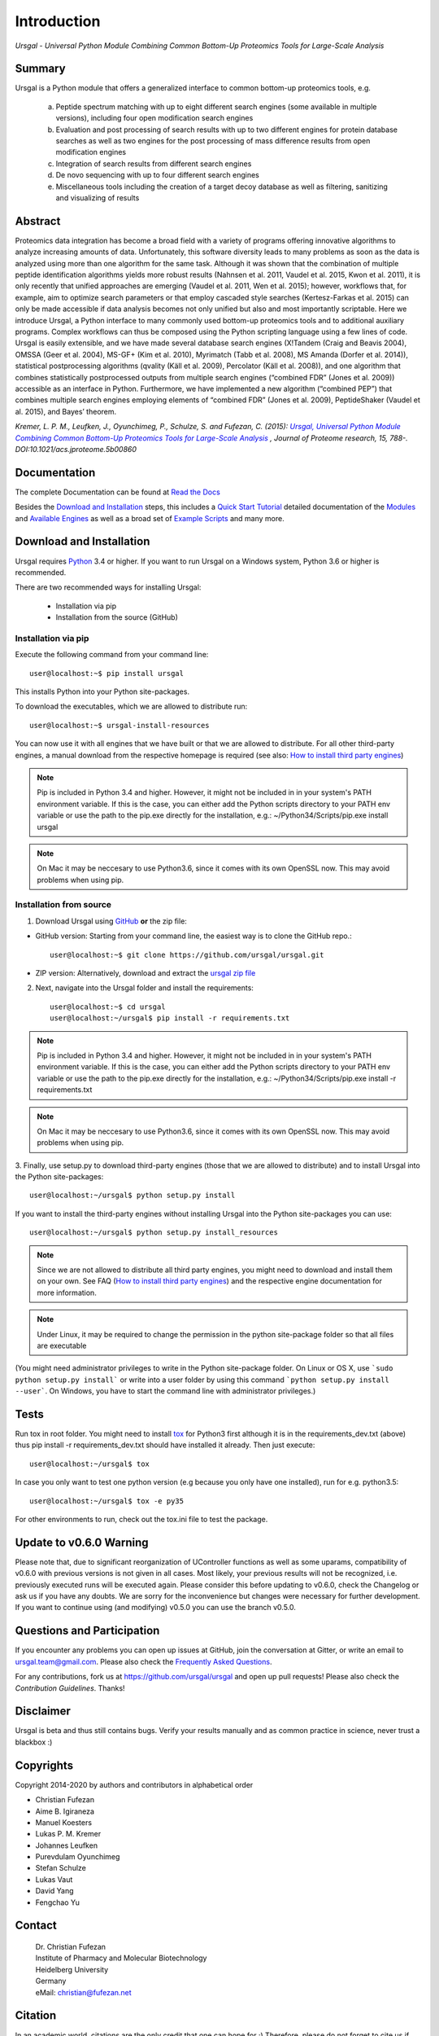 Introduction
############

*Ursgal - Universal Python Module Combining Common Bottom-Up Proteomics Tools for Large-Scale Analysis*

|pypi| |build-status-travis| |doc-status| |Gitter|

.. |pypi| image:: https://badge.fury.io/py/ursgal.svg
    :target: https://badge.fury.io/py/ursgal

.. |build-status-travis| image:: https://travis-ci.org/ursgal/ursgal.svg?branch=master
   :target: https://travis-ci.org/ursgal/ursgal
   :alt: Travis CI status

.. |doc-status| image:: http://readthedocs.org/projects/ursgal/badge/?version=latest
   :target: http://ursgal.readthedocs.io/en/latest/?badge=latest
   :alt: Documentation Status

.. |Gitter| image:: https://img.shields.io/gitter/room/gitterHQ/gitter.svg
   :alt: Join the chat at https://gitter.im/ursgal/ursgal
   :target: https://gitter.im/ursgal/ursgal?utm_source=badge&utm_medium=badge&utm_campaign=pr-badge&utm_content=badge

Summary
*******

Ursgal is a Python module that offers a generalized interface to common bottom-up proteomics tools, e.g.

    a) Peptide spectrum matching with up to eight different search engines (some available in multiple versions), including four open modification search engines

    b) Evaluation and post processing of search results with up to two different engines for protein database searches as well as two engines for the post processing of mass difference results from open modification engines

    c) Integration of search results from different search engines

    d) De novo sequencing with up to four different search engines

    e) Miscellaneous tools including the creation of a target decoy database as well as filtering, sanitizing and visualizing of results

Abstract
********

Proteomics data integration has become a broad field with a variety of programs offering innovative algorithms to analyze increasing amounts of data. Unfortunately, this software diversity leads to many problems as soon as the data is analyzed using more than one algorithm for the same task. Although it was shown that the combination of multiple peptide identification algorithms yields more robust results (Nahnsen et al. 2011, Vaudel et al. 2015, Kwon et al. 2011), it is only recently that unified approaches are emerging (Vaudel et al. 2011, Wen et al. 2015); however, workflows that, for example, aim to optimize search parameters or that employ cascaded style searches (Kertesz-Farkas et al. 2015) can only be made accessible if data analysis becomes not only unified but also and most importantly scriptable. Here we introduce Ursgal, a Python interface to many commonly used bottom-up proteomics tools and to additional auxiliary programs. Complex workflows can thus be composed using the Python scripting language using a few lines of code. Ursgal is easily extensible, and we have made several database search engines (X!Tandem (Craig and Beavis 2004), OMSSA (Geer et al. 2004), MS-GF+ (Kim et al. 2010), Myrimatch (Tabb et al. 2008), MS Amanda (Dorfer et al. 2014)), statistical postprocessing algorithms (qvality (Käll et al. 2009), Percolator (Käll et al. 2008)), and one algorithm that combines statistically postprocessed outputs from multiple search engines (“combined FDR” (Jones et al. 2009)) accessible as an interface in Python. Furthermore, we have implemented a new algorithm (“combined PEP”) that combines multiple search engines employing elements of “combined FDR” (Jones et al. 2009), PeptideShaker (Vaudel et al. 2015), and Bayes’ theorem.

*Kremer, L. P. M., Leufken, J., Oyunchimeg, P., Schulze, S. and Fufezan, C.
(2015):* |publicationtitle|_ *, Journal of Proteome research, 15, 788-.
DOI:10.1021/acs.jproteome.5b00860*

.. _publicationtitle: http://dx.doi.org/10.1021/acs.jproteome.5b00860
.. |publicationtitle| replace:: *Ursgal, Universal Python Module Combining Common Bottom-Up Proteomics Tools for Large-Scale Analysis*


Documentation
*************

The complete Documentation can be found at `Read the Docs`_

Besides the `Download and Installation`_ steps,
this includes a `Quick Start Tutorial`_ 
detailed documentation of the `Modules`_ and `Available Engines`_
as well as a broad set of `Example Scripts`_ and many more.


.. _Download and Installation:
    https://ursgal.readthedocs.io/en/latest/intro.html#installation

.. _Quick Start Tutorial:
    https://ursgal.readthedocs.io/en/latest/quick_start.html

.. _Example Scripts:
    https://ursgal.readthedocs.io/en/latest/example_scripts.html

.. _Modules:
    https://ursgal.readthedocs.io/en/latest/index.html#module-structure

.. _Available Engines:
    https://ursgal.readthedocs.io/en/latest/index.html#engines

.. _Read the Docs:
    http://ursgal.readthedocs.org/

.. _installation:

Download and Installation
*************************

Ursgal requires `Python`_ 3.4 or higher.
If you want to run Ursgal on a Windows system, Python 3.6 or higher is
recommended.

There are two recommended ways for installing Ursgal:

    * Installation via pip
    * Installation from the source (GitHub)

.. _Python:
   https://www.python.org/downloads/

.. _install_pip:

Installation via pip
~~~~~~~~~~~~~~~~~~~~

Execute the following command from your command line::

    user@localhost:~$ pip install ursgal

This installs Python into your Python site-packages. 

To download the executables, which we are allowed to distribute run::

    user@localhost:~$ ursgal-install-resources


You can now use it with all engines that we have built
or that we are allowed to distribute.
For all other third-party engines, a manual download from the respective
homepage is required (see also: `How to install third party engines`_)

.. note::

    Pip is included in Python 3.4 and higher. However, it might not be
    included in in your system's PATH environment variable.
    If this is the case, you can either add the Python scripts directory to your
    PATH env variable or use the path to the pip.exe directly for the
    installation, e.g.: ~/Python34/Scripts/pip.exe install ursgal

.. note::

    On Mac it may be neccesary to use Python3.6, since it comes with its
    own OpenSSL now. This may avoid problems when using pip.

.. _How to install third party engines:
    https://ursgal.readthedocs.io/en/latest/faq.html#q-how-do-i-add-an-engine-that-is-not-installed-via-install-resources-py


Installation from  source
~~~~~~~~~~~~~~~~~~~~~~~~~

1. Download Ursgal using `GitHub`_ **or** the zip file:

* GitHub version: Starting from your command line, the easiest way is to clone the GitHub repo.::

   user@localhost:~$ git clone https://github.com/ursgal/ursgal.git

* ZIP version: Alternatively, download and extract the `ursgal zip file`_

.. _GitHub:
   https://github.com/ursgal/ursgal

.. _ursgal zip file:
   https://github.com/ursgal/ursgal/archive/master.zip

2. Next, navigate into the Ursgal folder and install the requirements::

    user@localhost:~$ cd ursgal
    user@localhost:~/ursgal$ pip install -r requirements.txt

.. note::

    Pip is included in Python 3.4 and higher. However, it might not be
    included in in your system's PATH environment variable.
    If this is the case, you can either add the Python scripts directory to your
    PATH env variable or use the path to the pip.exe directly for the
    installation, e.g.: ~/Python34/Scripts/pip.exe install -r requirements.txt

.. note::

    On Mac it may be neccesary to use Python3.6, since it comes with its
    own OpenSSL now. This may avoid problems when using pip.

3. Finally, use setup.py to download third-party engines (those that we are allowed to distribute) 
and to install Ursgal into the Python site-packages::

    user@localhost:~/ursgal$ python setup.py install

If you want to install the third-party engines without installing Ursgal
into the Python site-packages you can use::

    user@localhost:~/ursgal$ python setup.py install_resources

.. note::

    Since we are not allowed to distribute all third party engines, you might need to
    download and install them on your own. See FAQ (`How to install third party engines`_) and
    the respective engine documentation for more information.

.. note::

    Under Linux, it may be required to change the permission in the
    python site-package folder so that all files are executable

(You might need administrator privileges to write in the Python site-package folder.
On Linux or OS X, use ```sudo python setup.py install``` or write into a user folder
by using this command ```python setup.py install --user```. On Windows, you have to
start the command line with administrator privileges.)



Tests
*****

Run tox in root folder. You might need to install `tox`_ for Python3 first
although it is in the requirements_dev.txt (above) thus pip install -r requirements_dev.txt
should have installed it already. Then just execute::

    user@localhost:~/ursgal$ tox

In case you only want to test one python version (e.g because you only have one installed), run for e.g. python3.5::
    
    user@localhost:~/ursgal$ tox -e py35

For other environments to run, check out the tox.ini file
to test the package.

.. _tox:
    https://tox.readthedocs.io/en/latest/


Update to v0.6.0 Warning
************************

Please note that, due to significant reorganization of UController functions as well as some uparams,
compatibility of v0.6.0 with previous versions is not given in all cases.
Most likely, your previous results will not be recognized, i.e. previously executed runs will be executed again.
Please consider this before updating to v0.6.0, check the Changelog or ask us if you have any doubts.
We are sorry for the inconvenience but changes were necessary for further development.
If you want to continue using (and modifying) v0.5.0 you can use the branch v0.5.0.


Questions and Participation
***************************

If you encounter any problems you can open up issues at GitHub, join the conversation at Gitter, or write an email to ursgal.team@gmail.com. Please also check the `Frequently Asked Questions`_.

For any contributions, fork us at https://github.com/ursgal/ursgal and open up pull requests!
Please also check the `Contribution Guidelines`. Thanks!

.. _Frequently Asked Questions:
    https://ursgal.readthedocs.io/en/latest/faq.html#frequently-asked-questions

.. _Contribution Guidelines:
    https://ursgal.readthedocs.io/en/latest/contribute.html#contribute


Disclaimer
**********

Ursgal is beta and thus still contains bugs. Verify your results manually and
as common practice in science, never trust a blackbox :)

Copyrights
***********

Copyright 2014-2020 by authors and contributors in alphabetical order

* Christian Fufezan
* Aime B. Igiraneza
* Manuel Koesters
* Lukas P. M. Kremer
* Johannes Leufken
* Purevdulam Oyunchimeg
* Stefan Schulze
* Lukas Vaut
* David Yang
* Fengchao Yu

Contact
*******

    | Dr. Christian Fufezan
    | Institute of Pharmacy and Molecular Biotechnology
    | Heidelberg University
    | Germany
    | eMail: christian@fufezan.net

Citation
********

In an academic world, citations are the only credit that one can hope for ;)
Therefore, please do not forget to cite us if you use Ursagl:

Schulze, S., Igiraneza, A. B., Kösters, M., Leufken, J., Leidel, S. A., Garcia, B. A., Fufezan, C., and Pohlschroder, M. (2021) `Enhancing Open Modification Searches via a Combined Approach Facilitated by Ursgal`_ Journal of Proteome Research, DOI:10.1021/acs.jproteome.0c00799

Kremer, L. P. M., Leufken, J., Oyunchimeg, P., Schulze, S., and Fufezan, C. (2016) `Ursgal, Universal Python Module Combining Common Bottom-Up Proteomics Tools for Large-Scale Analysis`_ Journal of Proteome Research 15, 788–794, DOI:10.1021/acs.jproteome.5b00860

.. _Enhancing Open Modification Searches via a Combined Approach Facilitated by Ursgal: https://doi.org/10.1021/acs.jproteome.0c00799

.. _Ursgal, Universal Python Module Combining Common Bottom-Up Proteomics Tools for Large-Scale Analysis: http://dx.doi.org/10.1021/acs.jproteome.5b00860

.. note::

    Please also cite every tool you use in Ursgal. During runtime the references of
    the tools you are using are shown.

Full list of tools with proper citations that are integrated into Ursgal are:

    * Craig, R.; Beavis, R. C. TANDEM: matching proteins with tandem mass spectra. Bioinformatics 2004, 20 (9), 1466–1467.
    * Dorfer, V.; Pichler, P.; Stranzl, T.; Stadlmann, J.; Taus, T.; Winkler, S.; Mechtler, K. MS Amanda, a Universal Identification Algorithm Optimised for High Accuracy Tandem Mass Spectra. J. Proteome Res. 2014.
    * Frank, A. M.; Savitski, M. M.; Nielsen, M. L.; Zubarev, R. A. and Pevzner, P. A. De Novo Peptide Sequencing and Identification with Precision Mass Spectrometry. J. Proteome Res. 2007 6:114-123.',
    * Geer, L. Y.; Markey, S. P.; Kowalak, J. A.; Wagner, L.; Xu, M.; Maynard, D. M.; Yang, X.; Shi, W.; Bryant, S. H. Open Mass Spectrometry Search Algorithm. J. Proteome res. 2004, 3 (5), 958–964.
    * Hoopmann, M. R.; Zelter, A.; Johnson, R. S.; Riffle, M.; Maccoss, M. J.; Davis, T. N.; Moritz, R. L. Kojak: Efficient analysis of chemically cross-linked protein complexes. J Proteome Res 2015, 14, 2190-198
    * Jones, A. R.; Siepen, J. a.; Hubbard, S. J.; Paton, N. W. Improving sensitivity in proteome studies by analysis of false discovery rates for multiple search engines. Proteomics 2009, 9 (5), 1220–1229.
    * Kim, S.; Mischerikow, N.; Bandeira, N.; Navarro, J. D.; Wich, L.; Mohammed, S.; Heck, A. J. R.; Pevzner, P. A. The generating function of CID, ETD, and CID/ETD pairs of tandem mass spectra: applications to database search. MCP 2010, 2840–2852.
    * Käll, L.; Canterbury, J. D.; Weston, J.; Noble, W. S.; MacCoss, M. J. Semi-supervised learning for peptide identification from shotgun proteomics datasets. Nature methods 2007, 4 (11), 923–925.
    * Käll, L.; Storey, J. D.; Noble, W. S. Qvality: Non-parametric estimation of q-values and posterior error probabilities. Bioinformatics 2009, 25 (7), 964–966.
    * Kong, A. T., Leprevost, F. V, Avtonomov, D. M., Mellacheruvu, D., and Nesvizhskii, A. I. MSFragger: ultrafast and comprehensive peptide identification in mass spectrometry–based proteomics. Nature methods 2017, 14, 513–520
    * Leufken J, Niehues A, Sarin LP, Wessel F, Hippler M, Leidel SA, Fufezan C. pyQms enables universal and accurate quantification of mass spectrometry data. Mol Cell Proteomics 2017, 16, 1736-1745
    * Ma, B. Novor: real-time peptide de novo sequencing software. J Am Soc Mass Spectrom. 2015 Nov;26(11):1885-94
    * Na S, Bandeira N, Paek E. Fast multi-blind modification search through tandem mass spectrometry. Mol Cell Proteomics 2012, 11
    * Reisinger, F.; Krishna, R.; Ghali, F.; Ríos, D.; Hermjakob, H.; Antonio Vizcaíno, J.; Jones, A. R. JmzIdentML API: A Java interface to the mzIdentML standard for peptide and protein identification data. Proteomics 2012, 12 (6), 790–794.
    * Tabb, D. L.; Fernando, C. G.; Chambers, M. C. MyriMatch: highly accurate tandem mass spectral peptide identification by multivariate hypergeometric analysis. J Proteome Res. 2008, 6 (2), 654–661.
    * Yu, F., Li, N., Yu, W. PIPI: PTM-Invariant Peptide Identification Using Coding Method. J Prot Res 2016, 15
    * Barsnes, H., Vaudel, M., Colaert, N., Helsens, K., Sickmann, A., Berven, F. S., and Martens, L. (2011) compomics-utilities: an open-source Java library for computational proteomics. BMC Bioinformatics 12, 70
    * Leufken, J., Niehues, A., Sarin, L. P., Wessel, F., Hippler, M., Leidel, S. A., and Fufezan, C. (2017) pyQms enables universal and accurate quantification of mass spectrometry data. Mol. Cell. Proteomics 16, 1736–1745
    * Jaeger, D., Barth, J., Niehues, A., and Fufezan, C. (2014) pyGCluster, a novel hierarchical clustering approach. Bioinformatics 30, 896–898
    * Bald, T., Barth, J., Niehues, A., Specht, M., Hippler, M., and Fufezan, C. (2012) pymzML--Python module for high-throughput bioinformatics on mass spectrometry data. Bioinformatics 28, 1052–1053
    * Kösters, M., Leufken, J., Schulze, S., Sugimoto, K., Klein, J., Zahedi, R. P., Hippler, M., Leidel, S. A., and Fufezan, C. (2018) pymzML v2.0: introducing a highly compressed and seekable gzip format. Bioinformatics 34, 2513-2514
    * Liu, M.Q.; Zeng, W.F.; Fang, P.; Cao, W.Q.; Liu, C.; Yan, G.Q.; Zhang, Y.; Peng, C.; Wu, J.Q.;
    * Zhang, X.J.; Tu, H.J.; Chi, H.; Sun, R.X.; Cao, Y.; Dong, M.Q.; Jiang, B.Y.; Huang, J.M.; Shen, H.L.; Wong ,C.C.L.; He, S.M.; Yang, P.Y. (2017) pGlyco 2.0 enables precision N-glycoproteomics with comprehensive quality control and one-step mass spectrometry for intact glycopeptide identification. Nat Commun 8(1)
    * Yuan, Z.F.; Liu, C.; Wang, H.P.; Sun, R.X.; Fu, Y.; Zhang, J.F.; Wang, L.H.; Chi, H.; Li, Y.; Xiu, L.Y.; Wang, W.P.; He, S.M. (2012) pParse: a method for accurate determination of monoisotopic peaks in high-resolution mass spectra. Proteomics 12(2)
    * Hulstaert, N.; Sachsenberg, T.; Walzer, M.; Barsnes, H.; Martens, L. and Perez-Riverol, Y. (2019) ThermoRawFileParser: modular, scalable and cross-platform RAW file conversion. bioRxiv https://doi.org/10.1101/622852
    * Tran, N.H.; Zhang, X.; Xin, L.; Shan, B.; Li, M. (2017) De novo peptide sequencing by deep learning. PNAS 114 (31) 
    * Devabhaktuni, A.; Lin, S.; Zhang, L.; Swaminathan, K.; Gonzalez, CG.; Olsson, N.; Pearlman, SM.; Rawson, K.; Elias, JE. (2019) TagGraph reveals vast protein modification landscapes from large tandem mass spectrometry datasets. Nat Biotechnol. 37(4)
    * Yang, H; Chi, H; Zhou, W; Zeng, WF; He, K; Liu, C; Sun, RX; He, SM. (2017) Open-pNovo: De Novo Peptide Sequencing with Thousands of Protein Modifications. J Proteome Res. 16(2)
    * Polasky, DA; Yu, F; Teo, GC; Nesvizhskii, AI (2020) Fast and comprehensive N- and O-glycoproteomics analysis with MSFragger-Glyco. Nat Methods 17 (11)
    * Geiszler, DJ; Kong, AT; Avtonomov, DM; Yu, F; Leprevost, FV; Nesvizhskii, AI (2020) PTM-Shepherd: analysis and summarization of post-translational and chemical modifications from open search results. bioRxiv doi: https://doi.org/10.1101/2020.07.08.192583
    * An, Z; Zhai, L; Ying, W; Qian, X; Gong, F; Tan, M; Fu, Y. (2019) PTMiner: Localization and Quality Control of Protein Modifications Detected in an Open Search and Its Application to Comprehensive Post-translational Modification Characterization in Human Proteome.  Mol Cell Proteomics 18 (2)
    * Schulze, S; Oltmanns, A; Fufezan, C; Krägenbring, J; Mormann, M; Pohlschröder, M; Hippler, M (2020). SugarPy facilitates the universal, discovery-driven analysis of intact glycopeptides. Bioinformatics

